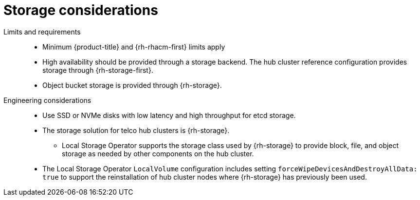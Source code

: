 :_mod-docs-content-type: REFERENCE
[id="telco-hub-storage-considerations_{context}"]
= Storage considerations

Limits and requirements::
+
--
* Minimum {product-title} and {rh-rhacm-first} limits apply
* High availability should be provided through a storage backend.
The hub cluster reference configuration provides storage through {rh-storage-first}.
* Object bucket storage is provided through {rh-storage}.
--

Engineering considerations::
* Use SSD or NVMe disks with low latency and high throughput for etcd storage.
* The storage solution for telco hub clusters is {rh-storage}.
** Local Storage Operator supports the storage class used by {rh-storage} to provide block, file, and object storage as needed by other components on the hub cluster.
* The Local Storage Operator `LocalVolume` configuration includes setting `forceWipeDevicesAndDestroyAllData: true` to support the reinstallation of hub cluster nodes where {rh-storage} has previously been used.